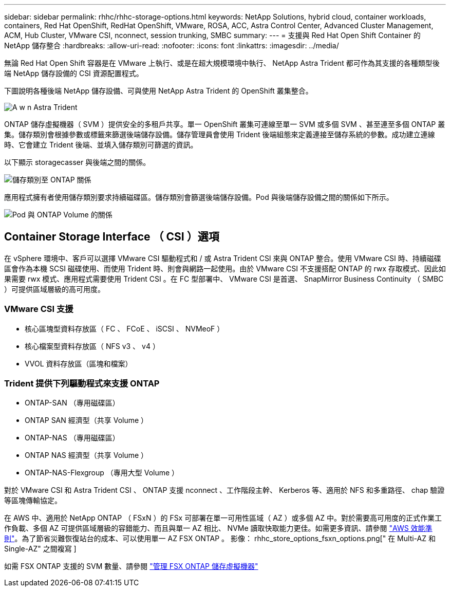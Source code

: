 ---
sidebar: sidebar 
permalink: rhhc/rhhc-storage-options.html 
keywords: NetApp Solutions, hybrid cloud, container workloads, containers, Red Hat OpenShift, RedHat OpenShift, VMware, ROSA, ACC, Astra Control Center, Advanced Cluster Management, ACM, Hub Cluster, VMware CSI, nconnect, session trunking, SMBC 
summary:  
---
= 支援與 Red Hat Open Shift Container 的 NetApp 儲存整合
:hardbreaks:
:allow-uri-read: 
:nofooter: 
:icons: font
:linkattrs: 
:imagesdir: ../media/


[role="lead"]
無論 Red Hat Open Shift 容器是在 VMware 上執行、或是在超大規模環境中執行、 NetApp Astra Trident 都可作為其支援的各種類型後端 NetApp 儲存設備的 CSI 資源配置程式。

下圖說明各種後端 NetApp 儲存設備、可與使用 NetApp Astra Trident 的 OpenShift 叢集整合。

image::a-w-n_astra_trident.png[A w n Astra Trident]

ONTAP 儲存虛擬機器（ SVM ）提供安全的多租戶共享。單一 OpenShift 叢集可連線至單一 SVM 或多個 SVM 、甚至連至多個 ONTAP 叢集。儲存類別會根據參數或標籤來篩選後端儲存設備。儲存管理員會使用 Trident 後端組態來定義連接至儲存系統的參數。成功建立連線時、它會建立 Trident 後端、並填入儲存類別可篩選的資訊。

以下顯示 storagecasser 與後端之間的關係。

image::rhhc-storage-options-sc2ontap.png[儲存類別至 ONTAP 關係]

應用程式擁有者使用儲存類別要求持續磁碟區。儲存類別會篩選後端儲存設備。Pod 與後端儲存設備之間的關係如下所示。

image::rhhc_storage_opt_pod2vol.png[Pod 與 ONTAP Volume 的關係]



== Container Storage Interface （ CSI ）選項

在 vSphere 環境中、客戶可以選擇 VMware CSI 驅動程式和 / 或 Astra Trident CSI 來與 ONTAP 整合。使用 VMware CSI 時、持續磁碟區會作為本機 SCSI 磁碟使用、而使用 Trident 時、則會與網路一起使用。由於 VMware CSI 不支援搭配 ONTAP 的 rwx 存取模式、因此如果需要 rwx 模式、應用程式需要使用 Trident CSI 。在 FC 型部署中、 VMware CSI 是首選、 SnapMirror Business Continuity （ SMBC ）可提供區域層級的高可用度。



=== VMware CSI 支援

* 核心區塊型資料存放區（ FC 、 FCoE 、 iSCSI 、 NVMeoF ）
* 核心檔案型資料存放區（ NFS v3 、 v4 ）
* VVOL 資料存放區（區塊和檔案）




=== Trident 提供下列驅動程式來支援 ONTAP

* ONTAP-SAN （專用磁碟區）
* ONTAP SAN 經濟型（共享 Volume ）
* ONTAP-NAS （專用磁碟區）
* ONTAP NAS 經濟型（共享 Volume ）
* ONTAP-NAS-Flexgroup （專用大型 Volume ）


對於 VMware CSI 和 Astra Trident CSI 、 ONTAP 支援 nconnect 、工作階段主幹、 Kerberos 等、適用於 NFS 和多重路徑、 chap 驗證等區塊傳輸協定。

在 AWS 中、適用於 NetApp ONTAP （ FSxN ）的 FSx 可部署在單一可用性區域（ AZ ）或多個 AZ 中。對於需要高可用度的正式作業工作負載、多個 AZ 可提供區域層級的容錯能力、而且與單一 AZ 相比、 NVMe 讀取快取能力更佳。如需更多資訊、請參閱 link:https://docs.aws.amazon.com/fsx/latest/ONTAPGuide/performance.html["AWS 效能準則"]。為了節省災難恢復站台的成本、可以使用單一 AZ FSX ONTAP 。 影像： rhhc_store_options_fsxn_options.png[" 在 Multi-AZ 和 Single-AZ" 之間複寫 ]

如需 FSX ONTAP 支援的 SVM 數量、請參閱 link:https://docs.aws.amazon.com/fsx/latest/ONTAPGuide/managing-svms.html#max-svms["管理 FSX ONTAP 儲存虛擬機器"]
